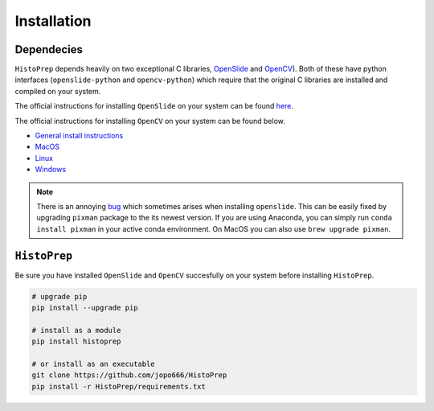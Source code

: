 Installation
================================================================================

Dependecies
********************************************************************************

``HistoPrep`` depends heavily on two exceptional C libraries, `OpenSlide <https://openslide.org>`_ and `OpenCV <https://opencv.org>`_). Both of these have python interfaces (``openslide-python`` and ``opencv-python``) which require that the original C libraries are installed and compiled on your system.

The official instructions for installing ``OpenSlide`` on your system can be found `here <https://openslide.org/download/>`_.

The official instructions for installing ``OpenCV`` on your system can be found below.

* `General install instructions <https://docs.opencv.org/master/d0/d3d/tutorial_general_install.html>`_
* `MacOS <https://docs.opencv.org/master/d0/db2/tutorial_macos_install.html>`_
* `Linux <https://docs.opencv.org/master/d7/d9f/tutorial_linux_install.html>`_
* `Windows <https://docs.opencv.org/master/d3/d52/tutorial_windows_install.html>`_


.. note::
    There is an annoying `bug <https://github.com/openslide/openslide/issues/278>`_ which sometimes arises when installing ``openslide``. This can be easily fixed by upgrading ``pixman`` package to the its newest version. If you are using Anaconda, you can simply run ``conda install pixman`` in your active conda environment. On MacOS you can also use ``brew upgrade pixman``.


``HistoPrep``
********************************************************************************

Be sure you have installed ``OpenSlide`` and ``OpenCV`` succesfully on your system before installing ``HistoPrep``.

.. code-block:: bash

   # upgrade pip
   pip install --upgrade pip

   # install as a module   
   pip install histoprep

   # or install as an executable
   git clone https://github.com/jopo666/HistoPrep
   pip install -r HistoPrep/requirements.txt
